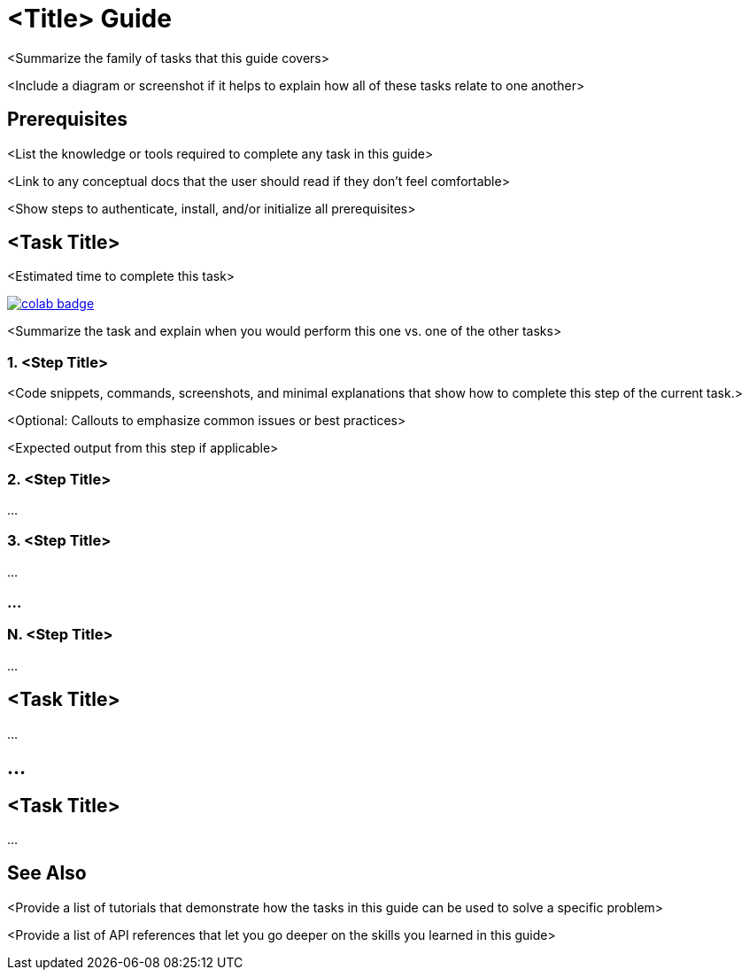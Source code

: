 = <Title> Guide

<Summarize the family of tasks that this guide covers>

<Include a diagram or screenshot if it helps to explain how all of these tasks relate to one another>

== Prerequisites

<List the knowledge or tools required to complete any task in this guide>

<Link to any conceptual docs that the user should read if they don't feel comfortable>

<Show steps to authenticate, install, and/or initialize all prerequisites>

== <Task Title>

<Estimated time to complete this task>

// Replace <link-to-notebook> with actual link, making sure to leave double quotes ("") in place
image::https://colab.research.google.com/assets/colab-badge.svg[align="left",link="<link-to-notebook>"]

<Summarize the task and explain when you would perform this one vs. one of the other tasks>

=== 1. <Step Title>

<Code snippets, commands, screenshots, and minimal explanations that show how to complete this step of the current task.>

<Optional: Callouts to emphasize common issues or best practices>

<Expected output from this step if applicable>

=== 2. <Step Title>

…

=== 3. <Step Title>

…

=== …

=== N. <Step Title>

…

== <Task Title>

…

== …

== <Task Title>

…

== See Also

<Provide a list of tutorials that demonstrate how the tasks in this guide can be used to solve a specific problem>

<Provide a list of API references that let you go deeper on the skills you learned in this guide>
